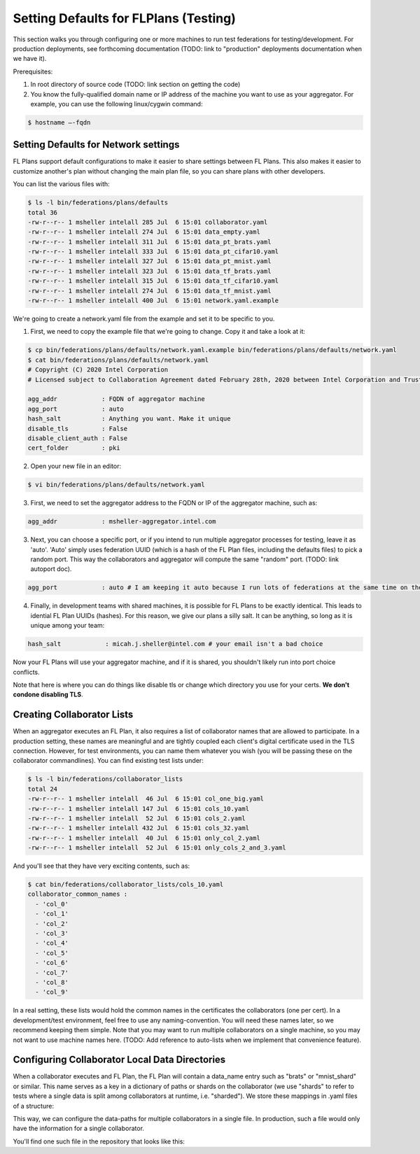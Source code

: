 .. # Copyright (C) 2020 Intel Corporation
.. # Licensed subject to the terms of the separately executed evaluation license agreement between Intel Corporation and you.

**************************
Setting Defaults for FLPlans (Testing)
**************************

This section walks you through configuring one or more machines to run test federations for testing/development. For production deployments, see forthcoming documentation (TODO: link to "production" deployments documentation when we have it).

Prerequisites:

1. In root directory of source code (TODO: link section on getting the code)
2. You know the fully-qualified domain name or IP address of the machine you want to use as your aggregator. For example, you can use the following linux/cygwin command:


.. code-block:: console

    $ hostname –-fqdn

.. _network_defaults:

Setting Defaults for Network settings
#########

FL Plans support default configurations to make it easier to share settings between FL Plans. This also makes it easier to customize another's plan without changing the main plan file, so you can share plans with other developers.

You can list the various files with:
   
.. code-block:: console

    $ ls -l bin/federations/plans/defaults
    total 36
    -rw-r--r-- 1 msheller intelall 285 Jul  6 15:01 collaborator.yaml
    -rw-r--r-- 1 msheller intelall 274 Jul  6 15:01 data_empty.yaml
    -rw-r--r-- 1 msheller intelall 311 Jul  6 15:01 data_pt_brats.yaml
    -rw-r--r-- 1 msheller intelall 333 Jul  6 15:01 data_pt_cifar10.yaml
    -rw-r--r-- 1 msheller intelall 327 Jul  6 15:01 data_pt_mnist.yaml
    -rw-r--r-- 1 msheller intelall 323 Jul  6 15:01 data_tf_brats.yaml
    -rw-r--r-- 1 msheller intelall 315 Jul  6 15:01 data_tf_cifar10.yaml
    -rw-r--r-- 1 msheller intelall 274 Jul  6 15:01 data_tf_mnist.yaml
    -rw-r--r-- 1 msheller intelall 400 Jul  6 15:01 network.yaml.example

We're going to create a network.yaml file from the example and set it to be specific to you.

1. First, we need to copy the example file that we're going to change. Copy it and take a look at it:

.. code-block:: console

    $ cp bin/federations/plans/defaults/network.yaml.example bin/federations/plans/defaults/network.yaml
    $ cat bin/federations/plans/defaults/network.yaml
    # Copyright (C) 2020 Intel Corporation
    # Licensed subject to Collaboration Agreement dated February 28th, 2020 between Intel Corporation and Trustees of the University of Pennsylvania.
    
    agg_addr            : FQDN of aggregator machine
    agg_port            : auto
    hash_salt           : Anything you want. Make it unique
    disable_tls         : False
    disable_client_auth : False
    cert_folder         : pki

2. Open your new file in an editor:

.. code-block:: console

    $ vi bin/federations/plans/defaults/network.yaml

3. First, we need to set the aggregator address to the FQDN or IP of the aggregator machine, such as:

.. code-block:: console

    agg_addr            : msheller-aggregator.intel.com

3. Next, you can choose a specific port, or if you intend to run multiple aggregator processes for testing, leave it as 'auto'. 'Auto' simply uses federation UUID (which is a hash of the FL Plan files, including the defaults files) to pick a random port. This way the collaborators and aggregator will compute the same "random" port. (TODO: link autoport doc).

.. code-block:: console

    agg_port            : auto # I am keeping it auto because I run lots of federations at the same time on the same machines...

4. Finally, in development teams with shared machines, it is possible for FL Plans to be exactly identical. This leads to idential FL Plan UUIDs (hashes). For this reason, we give our plans a silly salt. It can be anything, so long as it is unique among your team:

.. code-block:: console

    hash_salt            : micah.j.sheller@intel.com # your email isn't a bad choice

Now your FL Plans will use your aggregator machine, and if it is shared, you shouldn't likely run into port choice conflicts.

Note that here is where you can do things like disable tls or change which directory you use for your certs. **We don't condone disabling TLS**.


Creating Collaborator Lists
#########

When an aggregator executes an FL Plan, it also requires a list of collaborator names that are allowed to participate. In a production setting, these names are meaningful and are tightly coupled each client's digital certificate used in the TLS connection. However, for test environments, you can name them whatever you wish (you will be passing these on the collaborator commandlines). You can find existing test lists under:

.. code-block:: console

    $ ls -l bin/federations/collaborator_lists                                                                                                                                                                                         
    total 24
    -rw-r--r-- 1 msheller intelall  46 Jul  6 15:01 col_one_big.yaml
    -rw-r--r-- 1 msheller intelall 147 Jul  6 15:01 cols_10.yaml
    -rw-r--r-- 1 msheller intelall  52 Jul  6 15:01 cols_2.yaml
    -rw-r--r-- 1 msheller intelall 432 Jul  6 15:01 cols_32.yaml
    -rw-r--r-- 1 msheller intelall  40 Jul  6 15:01 only_col_2.yaml
    -rw-r--r-- 1 msheller intelall  52 Jul  6 15:01 only_cols_2_and_3.yaml

And you'll see that they have very exciting contents, such as:

.. code-block:: console

    $ cat bin/federations/collaborator_lists/cols_10.yaml
    collaborator_common_names :
      - 'col_0'
      - 'col_1'
      - 'col_2'
      - 'col_3'
      - 'col_4'
      - 'col_5'
      - 'col_6'
      - 'col_7'
      - 'col_8'
      - 'col_9'

In a real setting, these lists would hold the common names in the certificates the collaborators (one per cert). In a development/test environment, feel free to use any naming-convention. You will need these names later, so we recommend keeping them simple. Note that you may want to run multiple collaborators on a single machine, so you may not want to use machine names here. (TODO: Add reference to auto-lists when we implement that convenience feature).

Configuring Collaborator Local Data Directories
#########

When a collaborator executes and FL Plan, the FL Plan will contain a data_name entry such as "brats" or "mnist_shard" or similar. This name serves as a key in a dictionary of paths or shards on the collaborator (we use "shards" to refer to tests where a single data is split among collaborators at runtime, i.e. "sharded"). We store these mappings in .yaml files of a structure:

.. code-block:: console
    collaborator_common_name:
        data_name: <path or shard>

This way, we can configure the data-paths for multiple collaborators in a single file. In production, such a file would only have the information for a single collaborator.

You'll find one such file in the repository that looks like this:

.. code-block:: console
    $ cat bin/federations/local_data_config.yaml                                                                                                                                                                                       
    # Copyright (C) 2020 Intel Corporation
    # Licensed subject to the terms of the separately executed evaluation license agreement between Intel Corporation and you.
    
    # all keys under 'collaborators' corresponds to a specific colaborator name
    # the corresponding dictionary has data_name, data_path pairs. Note
    # that in the mnist case we do not store the data locally, and
    # the data_path is used to pass an integer that helps the data object construct
    # the shard of the mnist dataset to be use for this collaborator.
    
    collaborators:
      col_one_big:
        brats: '/raid/datasets/BraTS17/by_institution_NIfTY/0-9'
      col_0:
        brats: '/raid/datasets/BraTS17/by_institution_NIfTY/0'
        mnist_shard: 0
        cifar10_shard: 0
      col_1:
        brats: '/raid/datasets/BraTS17/by_institution_NIfTY/1'
        mnist_shard: 1
        cifar10_shard: 1
    ...

